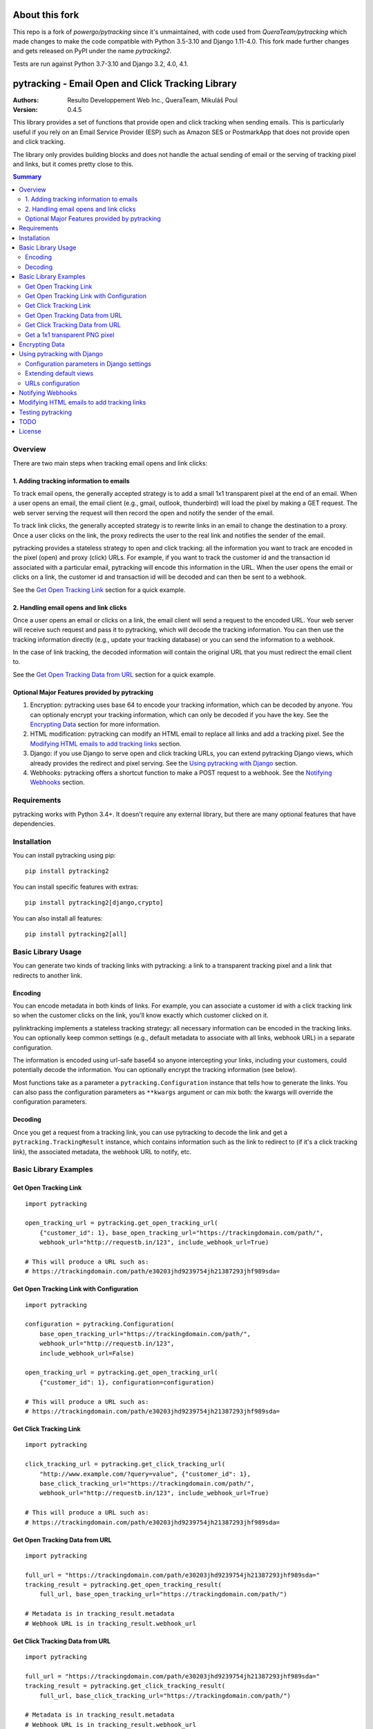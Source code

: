 About this fork
===============

This repo is a fork of `powergo/pytracking` since it's unmaintained, with code used from `QueraTeam/pytracking` which
made changes to make the code compatible with Python 3.5-3.10 and Django 1.11-4.0.
This fork made further changes and gets released on PyPI under the name `pytracking2`.

Tests are run against Python 3.7-3.10 and Django 3.2, 4.0, 4.1.

.. image:: https://img.shields.io/badge/code%20style-black-000000.svg
   :target: https://github.com/psf/black

pytracking - Email Open and Click Tracking Library
==================================================

:Authors:
  Resulto Developpement Web Inc., QueraTeam, Mikuláš Poul
:Version: 0.4.5

This library provides a set of functions that provide open and click tracking
when sending emails. This is particularly useful if you rely on an Email
Service Provider (ESP) such as Amazon SES or PostmarkApp that does not provide
open and click tracking.

The library only provides building blocks and does not handle the actual
sending of email or the serving of tracking pixel and links, but it comes
pretty close to this.

.. image:: https://img.shields.io/pypi/v/pytracking2.svg
    :target: https://pypi.python.org/pypi/pytracking2

.. image:: https://img.shields.io/pypi/l/pytracking2.svg

.. image:: https://img.shields.io/pypi/pyversions/pytracking2.svg


.. contents:: Summary
    :backlinks: entry
    :local:


Overview
--------

There are two main steps when tracking email opens and link clicks:

1. Adding tracking information to emails
~~~~~~~~~~~~~~~~~~~~~~~~~~~~~~~~~~~~~~~~

To track email opens, the generally accepted strategy is to add a small 1x1
transparent pixel at the end of an email. When a user opens an email, the email
client (e.g., gmail, outlook, thunderbird) will load the pixel by making a GET
request. The web server serving the request will then record the open and
notify the sender of the email.

To track link clicks, the generally accepted strategy is to rewrite links in an
email to change the destination to a proxy. Once a user clicks on the link, the
proxy redirects the user to the real link and notifies the sender of the email.

pytracking provides a stateless strategy to open and click tracking: all the
information you want to track are encoded in the pixel (open) and proxy (click)
URLs. For example, if you want to track the customer id and the transaction id
associated with a particular email, pytracking will encode this information in
the URL. When the user opens the email or clicks on a link, the customer id and
transaction id will be decoded and can then be sent to a webhook.

See the `Get Open Tracking Link`_ section for a quick example.


2. Handling email opens and link clicks
~~~~~~~~~~~~~~~~~~~~~~~~~~~~~~~~~~~~~~~

Once a user opens an email or clicks on a link, the email client will send a
request to the encoded URL. Your web server will receive such request and pass
it to pytracking, which will decode the tracking information. You can then use
the tracking information directly (e.g., update your tracking database) or you
can send the information to a webhook.

In the case of link tracking, the decoded information will contain the original
URL that you must redirect the email client to.

See the `Get Open Tracking Data from URL`_ section for a quick example.



Optional Major Features provided by pytracking
~~~~~~~~~~~~~~~~~~~~~~~~~~~~~~~~~~~~~~~~~~~~~~

1. Encryption: pytracking uses base 64 to encode your tracking information,
   which can be decoded by anyone. You can optionaly encrypt your tracking
   information, which can only be decoded if you have the key. See the
   `Encrypting Data`_ section for more information.

2. HTML modification: pytracking can modify an HTML email to replace all links
   and add a tracking pixel. See the `Modifying HTML emails to add tracking links`_ section.

3. Django: if you use Django to serve open and click tracking URLs, you can
   extend pytracking Django views, which already provides the redirect and
   pixel serving. See the `Using pytracking with Django`_ section.

4. Webhooks: pytracking offers a shortcut function to make a POST request to a
   webhook. See the `Notifying Webhooks`_ section.


Requirements
------------

pytracking works with Python 3.4+. It doesn't require any external library, but
there are many optional features that have dependencies.


Installation
------------

You can install pytracking using pip:

::

    pip install pytracking2

You can install specific features with extras:

::

    pip install pytracking2[django,crypto]

You can also install all features:

::

    pip install pytracking2[all]



Basic Library Usage
-------------------

You can generate two kinds of tracking links with pytracking: a link to a
transparent tracking pixel and a link that redirects to another link.

Encoding
~~~~~~~~

You can encode metadata in both kinds of links. For example, you can associate
a customer id with a click tracking link so when the customer clicks on the
link, you'll know exactly which customer clicked on it.

pylinktracking implements a stateless tracking strategy: all necessary
information can be encoded in the tracking links. You can optionally keep
common settings (e.g., default metadata to associate with all links, webhook
URL) in a separate configuration.

The information is encoded using url-safe base64 so anyone intercepting your
links, including your customers, could potentially decode the information. You
can optionally encrypt the tracking information (see below).

Most functions take as a parameter a ``pytracking.Configuration``
instance that tells how to generate the links. You can also pass the
configuration parameters as ``**kwargs`` argument or can mix both: the kwargs
will override the configuration parameters.

Decoding
~~~~~~~~

Once you get a request from a tracking link, you can use pytracking to decode
the link and get a ``pytracking.TrackingResult`` instance, which contains
information such as the link to redirect to (if it's a click tracking link),
the associated metadata, the webhook URL to notify, etc.

Basic Library Examples
----------------------

Get Open Tracking Link
~~~~~~~~~~~~~~~~~~~~~~

::

    import pytracking

    open_tracking_url = pytracking.get_open_tracking_url(
        {"customer_id": 1}, base_open_tracking_url="https://trackingdomain.com/path/",
        webhook_url="http://requestb.in/123", include_webhook_url=True)

    # This will produce a URL such as:
    # https://trackingdomain.com/path/e30203jhd9239754jh21387293jhf989sda=


Get Open Tracking Link with Configuration
~~~~~~~~~~~~~~~~~~~~~~~~~~~~~~~~~~~~~~~~~

::

    import pytracking

    configuration = pytracking.Configuration(
        base_open_tracking_url="https://trackingdomain.com/path/",
        webhook_url="http://requestb.in/123",
        include_webhook_url=False)

    open_tracking_url = pytracking.get_open_tracking_url(
        {"customer_id": 1}, configuration=configuration)

    # This will produce a URL such as:
    # https://trackingdomain.com/path/e30203jhd9239754jh21387293jhf989sda=


Get Click Tracking Link
~~~~~~~~~~~~~~~~~~~~~~~

::

    import pytracking

    click_tracking_url = pytracking.get_click_tracking_url(
        "http://www.example.com/?query=value", {"customer_id": 1},
        base_click_tracking_url="https://trackingdomain.com/path/",
        webhook_url="http://requestb.in/123", include_webhook_url=True)

    # This will produce a URL such as:
    # https://trackingdomain.com/path/e30203jhd9239754jh21387293jhf989sda=


Get Open Tracking Data from URL
~~~~~~~~~~~~~~~~~~~~~~~~~~~~~~~

::

    import pytracking

    full_url = "https://trackingdomain.com/path/e30203jhd9239754jh21387293jhf989sda="
    tracking_result = pytracking.get_open_tracking_result(
        full_url, base_open_tracking_url="https://trackingdomain.com/path/")

    # Metadata is in tracking_result.metadata
    # Webhook URL is in tracking_result.webhook_url


Get Click Tracking Data from URL
~~~~~~~~~~~~~~~~~~~~~~~~~~~~~~~~

::

    import pytracking

    full_url = "https://trackingdomain.com/path/e30203jhd9239754jh21387293jhf989sda="
    tracking_result = pytracking.get_click_tracking_result(
        full_url, base_click_tracking_url="https://trackingdomain.com/path/")

    # Metadata is in tracking_result.metadata
    # Webhook URL is in tracking_result.webhook_url
    # Tracked URL to redirect to is in tracking_result.tracked_url


Get a 1x1 transparent PNG pixel
~~~~~~~~~~~~~~~~~~~~~~~~~~~~~~~

::

    import pytracking

    (pixel_byte_string, mime_type) = pytracking.get_open_tracking_pixel()



Encrypting Data
---------------

You can encrypt your encoded data to prevent third parties from accessing the
tracking data encoded in your link.

To use the encryption feature, you must install pytracking with
``pytracking[crypto]``, which uses the `cryptography Python library
<https://cryptography.io/en/latest/>`_.

Encrypting your data slightly increases the length of the generated URL.

::

    import pytracking
    from cryptography.fernet import Fernet

    key = Fernet.generate_key()

    # Encode
    click_tracking_url = pytracking.get_click_tracking_url(
        "http://www.example.com/?query=value", {"customer_id": 1},
        base_click_tracking_url="https://trackingdomain.com/path/",
        webhook_url="http://requestb.in/123", include_webhook_url=True,
        encryption_bytestring_key=key)

    # Decode
    tracking_result = pytracking.get_open_tracking_result(
        full_url, base_click_tracking_url="https://trackingdomain.com/path/",
        encryption_bytestring_key=key)


Using pytracking with Django
----------------------------

pytracking comes with View classes that you can extend and that handle open and
click tracking link request.

For example, the ``pytracking.django.OpenTrackingView`` will return a 1x1
transparent PNG pixel for GET requests. The
``pytracking.django.ClickTrackingView`` will return a 302 redirect response to
the tracked URL.

Both views will return a 404 response if the tracking URL is invalid. Both
views will capture the user agent and the user ip of the request. This
information will be available in TrackingResult.request_data.

You can extend both views to determine what to do with the tracking result
(e.g., call a webhook or submit a task to a celery queue). Finally, you can
encode your configuration parameters in your Django settings or you can compute
them in your view.

To use the django feature, you must install pytracking with
``pytracking[django]``.

Configuration parameters in Django settings
~~~~~~~~~~~~~~~~~~~~~~~~~~~~~~~~~~~~~~~~~~~

You can provide default configuration parameters in your Django settings by
adding this key in your settings file:

::

    PYTRACKING_CONFIGURATION = {
        "webhook_url": "http://requestb.in/123",
        "base_open_tracking_url": "http://tracking.domain.com/open/",
        "base_click_tracking_url": "http://tracking.domain.com/click/",
        "default_metadata": {"analytics_key": "123456"}
    }


Extending default views
~~~~~~~~~~~~~~~~~~~~~~~

::

    from pytracking import Configuration
    from pytracking.django import OpenTrackingView, ClickTrackingView

    class MyOpenTrackingView(OpenTrackingView):

        def notify_tracking_event(self, tracking_result):
            # Override this method to do something with the tracking result.
            # tracking_result.request_data["user_agent"] and
            # tracking_result.request_data["user_ip"] contains the user agent
            # and ip of the client.
            send_tracking_result_to_queue(tracking_result)

        def notify_decoding_error(self, exception, request):
            # Called when the tracking link cannot be decoded
            # Override this to, for example, log the exception
            logger.log(exception)

        def get_configuration(self):
            # By defaut, fetchs the configuration parameters from the Django
            # settings. You can return your own Configuration object here if
            # you do not want to use Django settings.
            return Configuration()


    class MyClickTrackingView(ClickTrackingView):

        def notify_tracking_event(self, tracking_result):
            # Override this method to do something with the tracking result.
            # tracking_result.request_data["user_agent"] and
            # tracking_result.request_data["user_ip"] contains the user agent
            # and ip of the client.
            send_tracking_result_to_queue(tracking_result)

        def notify_decoding_error(self, exception, request):
            # Called when the tracking link cannot be decoded
            # Override this to, for example, log the exception
            logger.log(exception)

        def get_configuration(self):
            # By defaut, fetchs the configuration parameters from the Django
            # settings. You can return your own Configuration object here if
            # you do not want to use Django settings.
            return Configuration()

URLs configuration
~~~~~~~~~~~~~~~~~~

Add this to your urls.py file:

::

    urlpatterns = [
        url(
            "^open/(?P<path>[\w=-]+)/$", MyOpenTrackingView.as_view(),
            name="open_tracking"),
        url(
            "^click/(?P<path>[\w=-]+)/$", MyClickTrackingView.as_view(),
            name="click_tracking"),
    ]


Notifying Webhooks
------------------

You can send a POST request to a webhook with the tracking result. The webhook
feature just packages the tracking result as a json string in the POST body. It
also sets the content encoding to ``application/json``.

To use the webhook feature, you must install pytracking with
``pytracking[webhook]``.


::

    import pytracking
    from pytracking.webhook import send_webhook

    # Assumes that the webhook url is encoded in the url.
    full_url = "https://trackingdomain.com/path/e30203jhd9239754jh21387293jhf989sda="
    tracking_result = pytracking.get_open_tracking_result(
        full_url, base_click_tracking_url="https://trackingdomain.com/path/")

    # Will send a POST request with the following json str body:
    #  {
    #    "is_open_tracking": False,
    #    "is_click_tracking": True,
    #    "metadata": {...},
    #    "request_data": None,
    #    "tracked_url": "http://...",
    #    "timestamp": 1389177318
    #  }
    send_webhook(tracking_result)



Modifying HTML emails to add tracking links
-------------------------------------------

If you have an HTML email, pytracking can update all links with tracking links
and it can also add a transparent tracking pixel at the end of your email.

To use the HTML feature, you must install pytracking with ``pytracking[html]``,
which uses the `lxml library <http://lxml.de/>`_.

::

    import pytracking
    from pytracking.html import adapt_html

    html_email_text = "..."
    new_html_email_text = adapt_html(
        html_email_text, extra_metadata={"customer_id": 1},
        click_tracking=True, open_tracking=True)


Testing pytracking
------------------

pytracking uses `tox <https://tox.readthedocs.io/en/latest/>`_ and `py.test
<http://docs.pytest.org/en/latest/>`_. If you have tox installed, just run
``tox`` and all possible configurations of pytracking will be tested on Python
3.4.


TODO
----

1. Add various checks to ensure that the input data is sane and does not bust
   any known limits (e.g., URL length).

2. Add more examples.

3. Allow mulitple webhooks and webhooks per tracking method.

4. Transform Django views into view mixins.

5. Add option to encode the webhook timeout in the tracking URL.

6. Document caveats of using pytracking.html (example: long emails are often
   cut off by the email clients and the tracking pixel is thus not loaded).

7. Add some form of API documentation (at least Configuration and
   TrackingResult), maybe as a separate document.

License
-------

This software is licensed under the `New BSD License`. See the `LICENSE` file
in the repository for the full license text.
